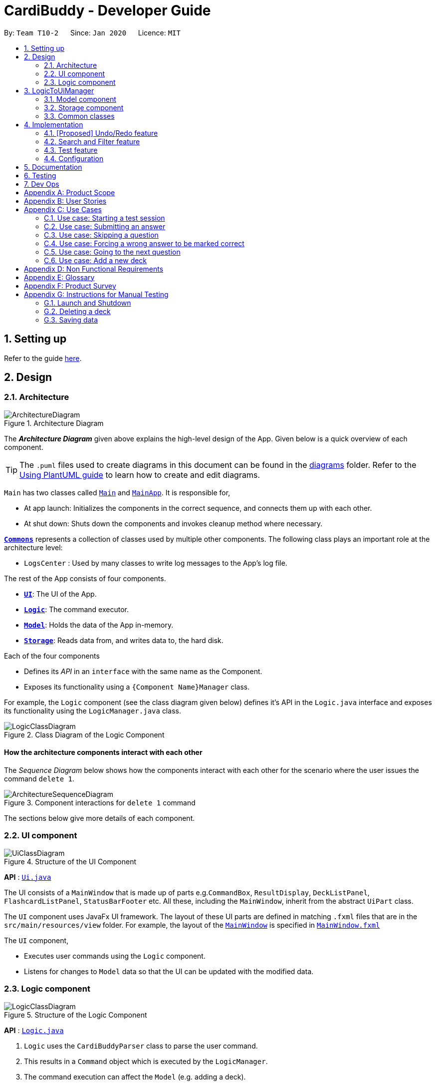 = CardiBuddy - Developer Guide
:site-section: DeveloperGuide
:toc:
:toc-title:
:toc-placement: preamble
:sectnums:
:imagesDir: images
:stylesDir: stylesheets
:xrefstyle: full
ifdef::env-github[]
:tip-caption: :bulb:
:note-caption: :information_source:
:warning-caption: :warning:
endif::[]
:repoURL: https://github.com/AY1920S2-CS2103T-T10-2/main/tree/master

By: `Team T10-2`      Since: `Jan 2020`      Licence: `MIT`

== Setting up

Refer to the guide <<SettingUp#, here>>.

== Design

[[Design-Architecture]]
=== Architecture

.Architecture Diagram
image::ArchitectureDiagram.png[]

The *_Architecture Diagram_* given above explains the high-level design of the App. Given below is a quick overview of each component.

[TIP]
The `.puml` files used to create diagrams in this document can be found in the link:{repoURL}/docs/diagrams/[diagrams] folder.
Refer to the <<UsingPlantUml#, Using PlantUML guide>> to learn how to create and edit diagrams.

`Main` has two classes called link:{repoURL}/src/main/java/cardibuddy/Main.java[`Main`] and link:{repoURL}/src/main/java/cardibuddy/MainApp.java[`MainApp`]. It is responsible for,

* At app launch: Initializes the components in the correct sequence, and connects them up with each other.
* At shut down: Shuts down the components and invokes cleanup method where necessary.

<<Design-Commons,*`Commons`*>> represents a collection of classes used by multiple other components.
The following class plays an important role at the architecture level:

* `LogsCenter` : Used by many classes to write log messages to the App's log file.

The rest of the App consists of four components.

* <<Design-Ui,*`UI`*>>: The UI of the App.
* <<Design-Logic,*`Logic`*>>: The command executor.
* <<Design-Model,*`Model`*>>: Holds the data of the App in-memory.
* <<Design-Storage,*`Storage`*>>: Reads data from, and writes data to, the hard disk.

Each of the four components

* Defines its _API_ in an `interface` with the same name as the Component.
* Exposes its functionality using a `{Component Name}Manager` class.

For example, the `Logic` component (see the class diagram given below) defines it's API in the `Logic.java` interface and exposes its functionality using the `LogicManager.java` class.

.Class Diagram of the Logic Component
image::LogicClassDiagram.png[]

[discrete]
==== How the architecture components interact with each other

The _Sequence Diagram_ below shows how the components interact with each other for the scenario where the user issues the command `delete 1`.

.Component interactions for `delete 1` command
image::ArchitectureSequenceDiagram.png[]

The sections below give more details of each component.

[[Design-Ui]]
=== UI component

.Structure of the UI Component
image::UiClassDiagram.png[]

*API* : link:{repoURL}/src/main/java/seedu/address/ui/Ui.java[`Ui.java`]

The UI consists of a `MainWindow` that is made up of parts e.g.`CommandBox`, `ResultDisplay`, `DeckListPanel`, `FlashcardListPanel`, `StatusBarFooter` etc. All these, including the `MainWindow`, inherit from the abstract `UiPart` class.

The `UI` component uses JavaFx UI framework. The layout of these UI parts are defined in matching `.fxml` files that are in the `src/main/resources/view` folder. For example, the layout of the link:{repoURL}/src/main/java/seedu/address/ui/MainWindow.java[`MainWindow`] is specified in link:{repoURL}/src/main/resources/view/MainWindow.fxml[`MainWindow.fxml`]

The `UI` component,

* Executes user commands using the `Logic` component.
* Listens for changes to `Model` data so that the UI can be updated with the modified data.

[[Design-Logic]]
=== Logic component

[[fig-LogicClassDiagram]]
.Structure of the Logic Component
image::LogicClassDiagram.png[]

*API* :
link:{repoURL}/src/main/java/seedu/address/logic/Logic.java[`Logic.java`]

.  `Logic` uses the `CardiBuddyParser` class to parse the user command.
.  This results in a `Command` object which is executed by the `LogicManager`.
.  The command execution can affect the `Model` (e.g. adding a deck).
.  The result of the command execution is encapsulated as a `CommandResult` object which is passed back to the `Ui`.
.  In addition, the `CommandResult` object can also instruct the `Ui` to perform certain actions, such as displaying help to the user.

Given below is the Sequence Diagram for interactions within the `Logic` component for the `execute("delete deck 1")` API call.

.Interactions Inside the Logic Component for the `delete deck 1` Command
image::DeleteSequenceDiagram.png[]

NOTE: The lifeline for `DeleteCommandParser` should end at the destroy marker (X) but due to a limitation of PlantUML, the lifeline reaches the end of diagram.

// tag::ash-logictoui[]
== LogicToUiManager
This class serves as a bridge between relevant `Command` classes and the `Ui`, for use cases that do not update the `ObservableList`. It calls specific methods in the `MainWindow` class to modify the display to the user according to the `Command` executed.

The `LogicToUiManager` object is created upon startup in the MainApp class, and there can exist only one instance of it throughout the use of CardiBuddy.

*Commands that make use of `LogicToUiManager`:*

. `OpenCommand`
. `AddCommand`
. `DeleteDeckCommand`
. `DeleteCardCommand`
. `TestCommand`
. `AnswerCommand`
. `NextCommand`
. `QuitCommand`
. `SkipCommand`
. `SearchCardCommand`
. `StatisticsCommand`
. `ListCommand`

The following sequence diagram illustrates how the `LogicToUiManager` can be used to modify the `MainWindow`, when CardiBuddy needs to display the flashcard question to the user during a `Test Session`. More details on `Test Session` in the section: <<test-session>>.

This diagram is also an extension of the <<test-sequence-diagram, sequence diagram>> found in that section.

.Sequence diagram showing how LogicToUiManager accesses the Ui to display a question during a test session.
image::LogicToUiSequenceDiagram.png[]
// end::ash-logictoui[]


[[Design-Model]]
=== Model component

.Structure of the Model Component
image::ModelClassDiagram.png[]

*API* : link:{repoURL}/src/main/java/seedu/address/model/Model.java[`Model.java`]

The `Model`,

* stores a `UserPref` object that represents the user's preferences.
* stores the CardiBuddy data.
* exposes an unmodifiable `ObservableList<Deck>` that can be 'observed' e.g. the UI can be bound to this list so that the UI automatically updates when the data in the list changes.
* does not depend on any of the other three components.

[[Design-Storage]]
=== Storage component

.Structure of the Storage Component
image::StorageClassDiagram.png[]

*API* : link:{repoURL}/src/main/java/seedu/address/storage/Storage.java[`Storage.java`]

The `Storage` component,

* can save `UserPref` objects in json format and read it back.
* can save the CardiBuddy data in json format and read it back.

[[Design-Commons]]
=== Common classes

Classes used by multiple components are in the `cardibuddy.commons` package.

== Implementation

This section describes some noteworthy details on how certain features are implemented.

// tag::undoredo[]
=== [Proposed] Undo/Redo feature
==== Proposed Implementation

The undo/redo mechanism is facilitated by `VersionedCardiBuddy`.
It extends `CardiBuddy` with an undo/redo history, stored internally as an `cardiBuddyStateList` and `currentStatePointer`.
Additionally, it implements the following operations:

* `VersionedCardiBuddy#commit()` -- Saves the current CardiBuddy state in its history.
* `VersionedCardiBuddy#undo()` -- Restores the previous CardiBuddy state from its history.
* `VersionedCardiBuddy#redo()` -- Restores a previously undone CardiBuddy state from its history.

These operations are exposed in the `Model` interface as `Model#commitCardiBuddy()`, `Model#undoCardiBuddy()` and `Model#redoCardiBuddy()` respectively.

Given below is an example usage scenario and how the undo/redo mechanism behaves at each step.

Step 1. The user launches the application for the first time. The `VersionedCardiBuddy` will be initialized with the initial CardiBuddy state, and the `currentStatePointer` pointing to that single CardiBuddy state.

image::UndoRedoState0.png[]

Step 2. The user executes `delete 5` command to delete the 5th deck in the address book. The `delete` command calls `Model#commitCardiBuddy()`, causing the modified state of CardiBuddy, after the `delete 5` command executes, to be saved in the `cardiBuddyStateList`, and the `currentStatePointer` is shifted to the newly inserted CardiBuddy state.

image::UndoRedoState1.png[]

Step 3. The user executes `add d/cs2103T ...` to add a new deck. The `add` command also calls `Model#commitCardiBuddy()`, causing another modified CardiBuddy state to be saved into the `cardiBuddyStateList`.

image::UndoRedoState2.png[]

[NOTE]
If a command fails its execution, it will not call `Model#commitCardiBuddy()`, so the CardiBuddy state will not be saved into the `cardiBuddyStateList`.

Step 4. The user now decides that adding the deck was a mistake, and decides to undo that action by executing the `undo` command. The `undo` command will call `Model#undoCardiBuddy()`, which will shift the `currentStatePointer` once to the left, pointing it to the previous CardiBuddy state, and restores the CardiBuddy to that state.

image::UndoRedoState3.png[]

[NOTE]
If the `currentStatePointer` is at index 0, pointing to the initial address book state, then there are no previous CardiBuddy states to restore. The `undo` command uses `Model#canUndoCardiBuddy()` to check if this is the case. If so, it will return an error to the user rather than attempting to perform the undo.

The following sequence diagram shows how the undo operation works:

image::UndoSequenceDiagram.png[]

NOTE: The lifeline for `UndoCommand` should end at the destroy marker (X) but due to a limitation of PlantUML, the lifeline reaches the end of diagram.

The `redo` command does the opposite -- it calls `Model#redoCardiBuddy()`, which shifts the `currentStatePointer` once to the right, pointing to the previously undone state, and restores the CardiBuddy to that state.

[NOTE]
If the `currentStatePointer` is at index `cardiBuddyStateList.size() - 1`, pointing to the latest CardiBuddy state, then there are no undone CardiBuddy states to restore. The `redo` command uses `Model#canRedoCardiBuddy()` to check if this is the case. If so, it will return an error to the user rather than attempting to perform the redo.

Step 5. The user then decides to execute the command `list`. Commands that do not modify the CardiBuddy, such as `list`, will usually not call `Model#commitCardiBuddy()`, `Model#undoCardiBuddy()` or `Model#redoCardiBuddy()`. Thus, the `cardiBuddyStateList` remains unchanged.

image::UndoRedoState4.png[]

Step 6. The user executes `clear`, which calls `Model#commitCardiBuddy()`. Since the `currentStatePointer` is not pointing at the end of the `CardiBuddyStateList`, all CardiBuddy states after the `currentStatePointer` will be purged. We designed it this way because it no longer makes sense to redo the `add d/cs2103T ...` command. This is the behavior that most modern desktop applications follow.

image::UndoRedoState5.png[]

The following activity diagram summarizes what happens when a user executes a new command:

image::CommitActivityDiagram.png[]

==== Design Considerations

===== Aspect: How undo & redo executes

* **Alternative 1 (current choice):** Saves the entire CardiBuddy.
** Pros: Easy to implement.
** Cons: May have performance issues in terms of memory usage.
* **Alternative 2:** Individual command knows how to undo/redo by itself.
** Pros: Will use less memory (e.g. for `delete`, just save the deck being deleted).
** Cons: We must ensure that the implementation of each individual command is correct.

===== Aspect: Data structure to support the undo/redo commands

* **Alternative 1 (current choice):** Use a list to store the history of CardiBuddy states.
** Pros: Easy for new Computer Science student undergraduates to understand, who are likely to be the new incoming developers of our project.
** Cons: Logic is duplicated twice. For example, when a new command is executed, we must remember to update both `HistoryManager` and `VersionedCardiBuddy`.
* **Alternative 2:** Use `HistoryManager` for undo/redo
** Pros: We do not need to maintain a separate list, and just reuse what is already in the codebase.
** Cons: Requires dealing with commands that have already been undone: We must remember to skip these commands. Violates Single Responsibility Principle and Separation of Concerns as `HistoryManager` now needs to do two different things.
// end::undoredo[]

=== Search and Filter feature
Users can choose to find a `Deck` or a `Flashcard` through:

* searching by keywords from the title of a `Deck` or from the `Question` or `Answer` from a `Flashcard`.
* filtering by tags from the `Tag(s)` associated with a `Deck` or a `Flashcard`

Both `search` and `filter` have the and-or functionality where adding `&` between keywords returns decks and flashcards
with both terms before and after the `&` symbol.
For example, `filter Y1 & hard` will return decks and flashcards that are tagged with both `Y1` and `hard`.

The following sequence diagram shows how the `Search` command works:

image::SearchFilterDiagram.png[]

Figure X. Component interactions for a Search command

Calling the `search` command creates a predicate based on the given keywords and passed as an argument to a `SearchCommand` object.
The `execute()` method is then called to filter the decks accordingly to the predicate and it returns a `CommandResult` object.

Future implementations would return flashcards and decks that are filtered accordingly to the predicate. (by v1.3)

// tag::ash-test-feature[]
=== Test feature
==== Design
A flashcard application is not complete without the ability to test oneself.

===== Model Component
The following classes can be found inside _cardibuddy/model/testsession_.

The test feature revolves around 2 classes: `TestSession` and `TestResult`.

`TestSession` stores the tested deck, retrieves the questions to be tested, acts according to the user's commands and manages the <<test-queue, test queue>>.

`TestResult` stores the `Result` (explained below) of each _individual_ test on a flashcard. That is, whether the flashcard was answered wrongly, correctly, or was skipped. `Result` is an enums class to store these 3 outcomes.

Another enums class used is `AnswerType` which contains 3 answering options to display to the user - True/False, MCQ or Short Answer.

To ensure good design practice, `Test Session` is not exposed to the other classes, but is instead called using the `ModelManager`.

Click <<Design-Model, here>> to view the class diagram for the `Model` component, to see how the above classes interact with other classes within `Model`.



===== Logic Component
The test feature makes use of a suite of `Command` classes exclusive to a `TestSession`. These `Command` classes are part of the *Logic* component of CardiBuddy, and can be found within the _cardibuddy/logic/testsession_ package.

These commands allow the user to perform the following during a test session:

* The user will enter `test INDEX` to start the test session for the deck at the `INDEX`.
* The user will enter `ans` followed by their answer to the question.
* The user can use the `next` command to view the next question.
* The user can choose to `skip` questions
* The user can choose to `quit` the session halfway
* The user can choose to `force` correct their answer if they wish to manually mark their answer as correct.

The above commands can only be triggered when certain conditions are met. The following table provides a summary of all the `Command` classes related to the test feature, as well as the conditions for their execution and exceptions thrown when these conditions are not met.

.Summary of Test Feature Commands
[width="59%",cols="5%,<5%,<25%,<60%,<5%",options="header",]
|=======================================================================
|Command Class|Corresponding user input|Description|Conditions|Exceptions Thrown
|TestCommand|`test INDEX`|Creates a `TestSession` for the specified deck at that index.|-|EmptyDeckException
|AnswerCommand|`ans USER_ANSWER`|Submits the user's answer to the `TestSession`.|The user has not already submitted an answer to the displayed question.|AlreadyAnsweredException
|NextCommand|`next`|Displays the next question.|The user must already have answered the question.|UnansweredQuestionException
|SkipCommand|`skip`|Skips the current question. Does not require the user to submit an answer.|The user must not have submitted a correct answer.|AlreadyCorrectException
|QuitCommand|`quit`|Quits the test session.|-|-
|ForceCommand|`force`|Forces CardiBuddy to mark the user's submitted answer as correct.|The user must have submitted an incorrect answer.|UnansweredQuestionException, AlreadyCorrectException
|=======================================================================

==== Using the test feature
===== Starting a Test Session
Users can start a TestSession with a chosen `Deck`:

* The `index` of the deck will be provided by the user and parsed by Cardi Buddy. A `TestSession` object containing the indicated `Deck` is created.
* The `TestSession` object creates a HashMap named `testResults` that contains `<Flashcard, TestResult>` for easy access to the testing history.

The following is a UML Sequence Diagram of how a `TestSession` object is created when the `test INDEX` command is called:

[[test-sequence-diagram]]


.A sequence diagram illustrating the logic flow when a TestSession is created. The first question in the provided deck will immediately be displayed.
image::TestSequenceDiagram.png[]

===== Other commands included in the Test Feature
Aside from `TestCommand` which is called to create the `TestSession`, there are specific commands that can be used only when a TestSession is running. These commands have certain *conditions* that must be met before they can be executed. Otherwise, they will throw a `CommandException`.

For example, other application-wide commands, such as `add deck` and `delete card` will not be allowed to be executed during the TestSession.



The following activity diagrams describe the logic flow.

Note the following terminology used in the activity diagrams:

* `tr` stands for a `TestResult` object
* `testResults` stands for a `HashMap<Flashcard, TestResult>` object stored in the `TestSession` object
* `testQueue` is a `LinkedList<Flashcard>` that stores the queue of flashcards to be tested.

.Overall activity diagram for the different use cases, extension cases omitted.
image::TestSessionActivityDiagram.png[]




For more descriptive use case scenarios from a user's perspective, please take a look at <<Use Cases>>.


==== Design considerations
===== Aspect:
* *Alternative 1 (current choice)*
+
** Pros:
+
** Cons:
// end::ash-test-feature[]
=== Logging

We are using `java.util.logging` package for logging. The `LogsCenter` class is used to manage the logging levels and logging destinations.

* The logging level can be controlled using the `logLevel` setting in the configuration file (See <<Implementation-Configuration>>)
* The `Logger` for a class can be obtained using `LogsCenter.getLogger(Class)` which will log messages according to the specified logging level
* Currently log messages are output through: `Console` and to a `.log` file.

*Logging Levels*

* `SEVERE` : Critical problem detected which may possibly cause the termination of the application
* `WARNING` : Can continue, but with caution
* `INFO` : Information showing the noteworthy actions by the App
* `FINE` : Details that is not usually noteworthy but may be useful in debugging e.g. print the actual list instead of just its size

[[Implementation-Configuration]]
=== Configuration

Certain properties of the application can be controlled (e.g user prefs file location, logging level) through the configuration file (default: `config.json`).

== Documentation

Refer to the guide <<Documentation#, here>>.

== Testing

Refer to the guide <<Testing#, here>>.

== Dev Ops

Refer to the guide <<DevOps#, here>>.

// tag::ash-product-scope[]
[appendix]
== Product Scope
*Target users*: NUS School of Computing students

*Target user profile*:


* enrolled in content-heavy modules in university
* has a need for an effective way to revise and memorise content
* values efficiency
* prefer desktop apps over other types
* able to type quickly
* generally prefers typing over mouse input
* is reasonably comfortable using CLI apps

*Value proposition*:

1. Time efficient
* It is easier for fast typers to add and delete flashcards
* Unlike regular GUI apps in the market, minimal navigation and clicking is required
* Faster loading time for CLI applications

2. No steep learning curve
* Command words are intuitive and uncomplicated
* Easy for computing students to learn and remember

3. Retests cards
* More tests for flashcards that the student got wrong

4. Flexible answering
* Students can paraphrase their answers, and manually evaluate if their answers are correct
* No need for word-for-word answers
* Accommodates different module types and scenarios eg. having to describe a situation, or a diagram
* Paraphrasing is also a much more effective way to learn, compared to rote memorisation
// end::ash-product-scope[]

// tag::ash-user-stories[]
[appendix]
== User Stories

Priorities: High (must have) - `* * \*`, Medium (nice to have) - `* \*`, Low (unlikely to have) - `*`

[width="59%",cols="22%,<23%,<25%,<30%",options="header",]
|=======================================================================
|Priority|As a ... |I want to ... |So that I can...
|`* * *`|new user |see usage instructions |refer to instructions when I forget how to use CardiBuddy

|`* * *`|student currently taking cs2105|edit my flashcards |change or add extra information whenever I learn something new

|`* * *`|student practicing for my finals|create test sessions|repeatedly test myself on the same content

|`* * *`|student studying for finals|see the flashcards that I got correct during test sessions|know what content I am more familiar with

|`* * *`|student studying for finals|test flashcards that I got wrong more often during test sessions|better remember unfamiliar content

|`* * *`|student taking many modules|create new decks to contain my flashcards|organise my notes and modules

|`* * *`|student who is very busy|easily search for a deck that I want to access|more efficient with my time

|`* * *`|student who likes to keep things organised|delete decks of the modules that I am no longer taking|be more organised

|`* * *`|student with many content-heavy modules|easily search for any flashcards that are relevant to my modules|more efficient with my time

|`* *`|student|revisit previous test sessions|continue my revision

|`* *` |student|set priority levels for the flashcards I am less familiar with|it will appear more often during future test sessions

|`* *`|student|tag flashcards with different topics|filter and revise the topics that I am less familiar with

|`* *`|student taking timed examinations|time myself during a test session|better prepared to think under timed conditions

|`* *`|student who likes designing and aesthetics|customise the colours and fonts of the flashcards|tweak the theme to my preferences

|`* *`|student who owns multiple devices|access flashcards on all my devices|revise them while travelling

|`* *`|student who receives flashcard images from her friends|drag and drop the images into the application|conveniently create new flashcards

|`* *`|student with short attention span|play memory games in the application|remember my key concepts better

|`*`|competitive student|graded on a bell-curve with other Computer Science students who are using the same application|see how well I have revised compared to the rest

|`*`|student|edit other people's decks|fill in any gaps in my knowledge

|`*`|student taking modules with other friends|collaborate on decks with other users|help each other revise the content

|`*`|student who likes to store content to study on her phone|convert the flashcards to images|so that I can refer to them easily

|`*`|student who likes to study with her friends|send my friends flashcards that I created|share my flashcards with them

|`*`|student who needs incentive|earn rewards|will be motivated to use the flashcards more

|`*`|student with a short attention span|add animations to my flashcards|remain entertained

|=======================================================================
// end::ash-user-stories[]

// tag::ash-use-cases[]
[appendix]
== Use Cases

(For all use cases below, the *System* is the `CardiBuddy` and the *Actor* is the `user`, unless specified otherwise)


[discrete]
=== Test Sessions

=== Use case: Starting a test session

*MSS*

1. User requests to start a test session with a chosen deck.
2. CardiBuddy displays the test session page to the user, with the first question displayed.
3. CardiBuddy awaits the user's answer.
+
Use case ends.

*Extensions*

[none]
* 1a. The given index is invalid
+
** i. CardiBuddy shows an error message
+
** ii. Use case resumes at step 1.
+

[none]
* 2a. The deck is empty
+
** i. Use case ends.

=== Use case: Submitting an answer

*MSS*

1. User submits their answer to a question not tested before.
2. CardiBuddy gets the result of the user's answer. The user answered the question correctly.
3. CardiBuddy creates a new record for this flashcard to save this correct result.
4. CardiBuddy displays the result to the user.
+
Use case ends.

*Inclusions*
[none]
* 1a. The current flashcard has been answered before.
+
** i. CardiBuddy modifies its records by increasing the number of tries logged for this flashcard.
+
** ii. Use case resumes at step 3.

[none]
* 2a. The user got the question wrong.
+
** i. CardiBuddy creates a new record for this flashcard to save this wrong result.
+
** ii. CardiBuddy appends this flashcard to the back of the queue for retesting later.
+
** iii. Use case resumes at step 4.


=== Use case: Skipping a question

*MSS*

1. User requests to skip the current question.
2. CardiBuddy modifies its records to show that this flashcard was skipped
3. CardiBuddy removes the next flashcard in the queue.
4. CardiBuddy displays the question on this flashcard to the user.
+
Use case ends.

*Extensions*

[none]
* 1a. The user has already answered this question correctly
+
** i. CardiBuddy shows an error message and prompts user to type 'next' instead
+
** ii. Use case ends.

[none]
*Inclusions*

* 1a. The user has already answered this question wrongly
+
** i. CardiBuddy removes this flashcard, that was set to be retested, from the back of the queue
+
** ii. Use case resumes at step 2.

=== Use case: Forcing a wrong answer to be marked correct

*MSS*

1. User requests to force their answer to be marked as correct
2. CardiBuddy acknowledges the user's request and changes the recorded result for this flashcard
+ Use case ends.

*Extensions*

[none]
* 1a. The user has not answered the question yet
+
** i. CardiBuddy shows an error message and tells the user to answer the question first, or skip it
+
** ii. Use case ends.

[none]
* 1a. The user is trying to force correct their already correct answer
+
** i. CardiBuddy shows an error message and prompts the user to type 'next'
+
** ii. Use case ends.

=== Use case: Going to the next question

*MSS*

1. User requests to go to the next question.
2. CardiBuddy removes the next flashcard in the queue and displays its question to the user.
+
Use case ends.

[none]
*Inclusions*

* 2a. There are no more flashcards in the queue
+
** i. CardiBuddy ends the test session, and returns the user to the home page
+
** ii. Use case ends.

[none]
*Extensions*

* 1a. The user has not answered the question yet
+
** i. CardiBuddy shows an error message and prompts the user to answer the question or skip it.
+
** ii. Use case ends.
// end::ash-use-cases[]

[discrete]
==== Adding Decks and Flashcards
=== Use case: Add a new deck

*MSS*

1. User requests to add a new deck
2. CardiBuddy creates a new deck with the specified name

*Extensions*

[none]
* 1a. A deck with the same name already exists
+
** i. CardiBuddy shows an error message, tells the user that there already exists a deck with the same name.
** ii. Use case ends.
* 1b. While creating the deck, user also specifies a few tags to attach to the deck.
+
** i. At step 2, CardiBuddy creates a deck with the specified name and tags.
+
** ii. Use case ends.
* 1c. The user tries to create tags with more than one word
+
** i. CardiBuddy shows the user an error message, as tags cannot have more than one word.

** ii. Use case ends.

_{More to be added}_

// tag::ash-nfrs[]
[appendix]
== Non Functional Requirements

.  Should work on any <<mainstream-os,mainstream OS>> as long as it has Java `11` or above installed.
. Should be able to hold up to 100 decks without a noticeable sluggishness in performance for typical usage.
. Each deck should be able to hold up to 100 flashcards without a noticeable sluggishness in performance for typical usage.
.  A user with above average typing speed for regular English text (i.e. not code, not system admin commands) should be able to accomplish most of the tasks faster using commands than using the mouse.
// end::ash-nfrs[]

// tag::ash-glossary[]
[appendix]
== Glossary

[[mainstream-os]] Mainstream OS::
Windows, Linux, Unix, OS-X


[[flashcard]] Flashcard::
A card created by the user to test themselves. Contains a question and an answer.

Example

 Question: `Give the code to create a new ArrayList containing Integers`
 Answer: `ArrayList<Integer> lst = new ArrayList<>();`

[[deck]] Deck::
A group containing flashcards belonging to the same category, both of which are created and defined by the user.

Example

 A deck named "CS2103T" contains the flashcards testing CS2103T content.

[[tag]] Tag::
A single word that can be attached to a deck. Typically describes the category the deck belongs to, and is used to filter and organise the user's flashcards.

Example

 A tag called "computing" can be assigned to decks named "CS2103T", "CS2101" and "CS3223". When the user filters their deck by the tag "computing", these 3 decks will be shown. (These 3 modules are read in the School of Computing)

[[test-session]] Test Session::
A session started by the user when the user wishes to test themselves on the contents of a deck. Each flashcard in the deck specified by the user is shown sequentially, and can only proceed when the user enters the answer to the question.


[[test-queue]] Test Queue::
A temporary queue created when a Test Session is started. It stores the flashcards that either have not been tested yet, or have been tested but the user got wrong.
// end::ash-glossary[]

// tag::ash-product-survey[]
[appendix]
== Product Survey

*Quizlet*

Author: Andrew Sutherland

Pros:

* User can create an account
* Clean user interface
* Ability to search for decks created by other users
* Ability to turn flashcard questions into 3 different kinds of questions: True and False, MCQ and short answer
* 3 different ways to test self: Test, Write and Swipe/Flip
* Ability to play a timed matching game to match questions to their answers
* "Don't know" option if the user does not know the answer to the question.

Cons:

* Confusing options for tests: "write", "test" and "swipe/flip"
** Both "write" and "test" tests the user on flashcard content.
** However, "write" allows the user to force correct on the flashcard while "test" only allows the user to skip the question.
** Hence answers need to be written word for word to be marked as correct when using "test"
** The "swipe/flip" test option is not displayed together with the write and test options, and user has to navigate around before stumbling onto it.
*** These similar options may overwhelm the user with too much choice.
*** Naming of the options are also not clear (eg. "write")

* Scrolling view of flashcards at the end of test sessions, instead of a list view of the cards and their outcomes.
* Difficult to add a new flashcard to an existing deck
** Had to explore many options before finding a "..." button at the top right hand corner, which displayed a dropdown list of options for the set. User has to select edit set, before being able to
* More confusing naming
** Statistics (not seen, familiar, mastered for flashcards are nested under the option "Learn"
// end::ash-product-survey[]

[appendix]
== Instructions for Manual Testing

Given below are instructions to test the app manually.

[NOTE]
These instructions only provide a starting point for testers to work on; testers are expected to do more _exploratory_ testing.

=== Launch and Shutdown

. Initial launch

.. Download the jar file and copy into an empty folder
.. Double-click the jar file +
   Expected: Shows the GUI with a set of sample contacts. The window size may not be optimum.

. Saving window preferences

.. Resize the window to an optimum size. Move the window to a different location. Close the window.
.. Re-launch the app by double-clicking the jar file. +
   Expected: The most recent window size and location is retained.

_{ more test cases ... }_

=== Deleting a deck

. Deleting a deck while all decks are listed

.. Prerequisites: List all decks using the `list` command. Multiple decks in the list.
.. Test case: `delete deck 1` +
   Expected: First deck is deleted from the list. Details of the deleted deck shown in the status message. Timestamp in the status bar is updated.
.. Test case: `delete deck 0` +
   Expected: No deck is deleted. Error details shown in the status message. Status bar remains the same.
.. Other incorrect delete deck commands to try: `delete deck`, `delete deck x` (where x is larger than the list size) _{give more}_ +
   Expected: Similar to previous.

_{ more test cases ... }_

=== Saving data

. Dealing with missing/corrupted data files

.. _{explain how to simulate a missing/corrupted file and the expected behavior}_

_{ more test cases ... }_
